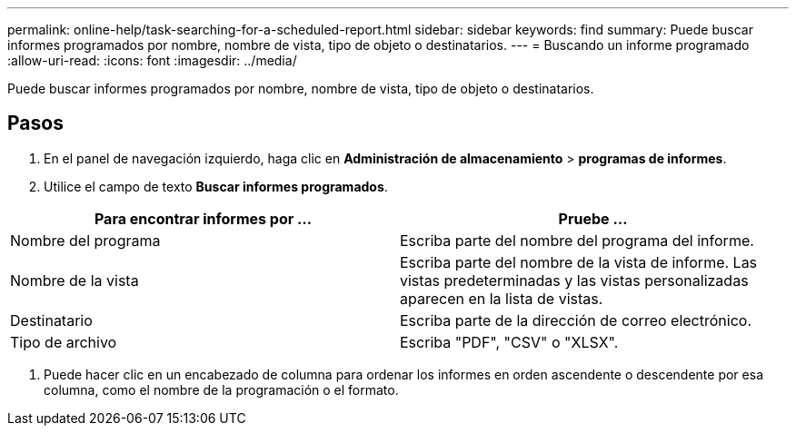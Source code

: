 ---
permalink: online-help/task-searching-for-a-scheduled-report.html 
sidebar: sidebar 
keywords: find 
summary: Puede buscar informes programados por nombre, nombre de vista, tipo de objeto o destinatarios. 
---
= Buscando un informe programado
:allow-uri-read: 
:icons: font
:imagesdir: ../media/


[role="lead"]
Puede buscar informes programados por nombre, nombre de vista, tipo de objeto o destinatarios.



== Pasos

. En el panel de navegación izquierdo, haga clic en *Administración de almacenamiento* > *programas de informes*.
. Utilice el campo de texto *Buscar informes programados*.


[cols="2*"]
|===
| Para encontrar informes por ... | Pruebe ... 


 a| 
Nombre del programa
 a| 
Escriba parte del nombre del programa del informe.



 a| 
Nombre de la vista
 a| 
Escriba parte del nombre de la vista de informe. Las vistas predeterminadas y las vistas personalizadas aparecen en la lista de vistas.



 a| 
Destinatario
 a| 
Escriba parte de la dirección de correo electrónico.



 a| 
Tipo de archivo
 a| 
Escriba "PDF", "CSV" o "XLSX".

|===
. Puede hacer clic en un encabezado de columna para ordenar los informes en orden ascendente o descendente por esa columna, como el nombre de la programación o el formato.

